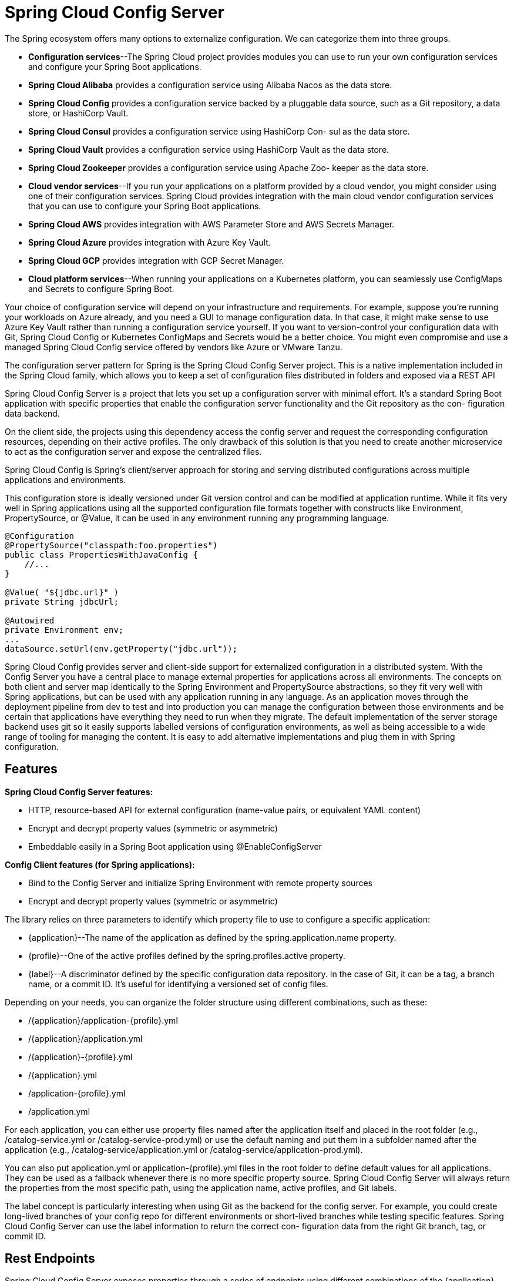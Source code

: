= Spring Cloud Config Server
:figures: 02-configuration/servers/spring-cloud-config

The Spring ecosystem offers many options to externalize configuration. We can categorize
them into three groups.

* *Configuration services*--The Spring Cloud project provides modules you can
use to run your own configuration services and configure your Spring Boot
applications.
* *Spring Cloud Alibaba* provides a configuration service using Alibaba Nacos
as the data store.
* *Spring Cloud Config* provides a configuration service backed by a pluggable
data source, such as a Git repository, a data store, or HashiCorp Vault.
* *Spring Cloud Consul* provides a configuration service using HashiCorp Con-
sul as the data store.
* *Spring Cloud Vault* provides a configuration service using HashiCorp Vault
as the data store.
* *Spring Cloud Zookeeper* provides a configuration service using Apache Zoo-
keeper as the data store.
* *Cloud vendor services*--If you run your applications on a platform provided by a
cloud vendor, you might consider using one of their configuration services.
Spring Cloud provides integration with the main cloud vendor configuration
services that you can use to configure your Spring Boot applications.
* *Spring Cloud AWS* provides integration with AWS Parameter Store and AWS
Secrets Manager.
* *Spring Cloud Azure* provides integration with Azure Key Vault.
* *Spring Cloud GCP* provides integration with GCP Secret Manager.
* *Cloud platform services*--When running your applications on a Kubernetes platform, you can seamlessly use ConfigMaps and Secrets to configure Spring Boot.

Your choice of configuration service will depend on your infrastructure and requirements. For example, suppose you’re running your workloads
on Azure already, and you need a GUI to manage configuration data. In that
case, it might make sense to use Azure Key Vault rather than running a configuration service yourself. If you want to version-control your configuration
data with Git, Spring Cloud Config or Kubernetes ConfigMaps and Secrets
would be a better choice. You might even compromise and use a managed
Spring Cloud Config service offered by vendors like Azure or VMware Tanzu.

The configuration server pattern for Spring is the Spring Cloud Config Server project. This is a native implementation included in the Spring Cloud family, which allows you to keep a set of configuration files distributed in folders and exposed via a REST API

Spring Cloud Config Server is a project that lets you set up a configuration server
with minimal effort. It’s a standard Spring Boot application with specific properties
that enable the configuration server functionality and the Git repository as the con-
figuration data backend. 

On the client side, the projects using this dependency access the config server and request the corresponding configuration resources, depending on their active profiles. The only drawback of this solution is that you need to create another microservice to act as the configuration server and expose the centralized files.

Spring Cloud Config is Spring's client/server approach for storing and serving distributed configurations across multiple applications and environments.

This configuration store is ideally versioned under Git version control and can be modified at application runtime. While it fits very well in Spring applications using all the supported configuration file formats together with constructs like Environment, PropertySource, or @Value, it can be used in any environment running any programming language.

[,java]
----
@Configuration
@PropertySource("classpath:foo.properties")
public class PropertiesWithJavaConfig {
    //...
}

@Value( "${jdbc.url}" )
private String jdbcUrl;

@Autowired
private Environment env;
...
dataSource.setUrl(env.getProperty("jdbc.url"));
----

Spring Cloud Config provides server and client-side support for externalized configuration in a distributed system. With the Config Server you have a central place to manage external properties for applications across all environments. The concepts on both client and server map identically to the Spring Environment and PropertySource abstractions, so they fit very well with Spring applications, but can be used with any application running in any language. As an application moves through the deployment pipeline from dev to test and into production you can manage the configuration between those environments and be certain that applications have everything they need to run when they migrate. The default implementation of the server storage backend uses git so it easily supports labelled versions of configuration environments, as well as being accessible to a wide range of tooling for managing the content. It is easy to add alternative implementations and plug them in with Spring configuration.

== Features

*Spring Cloud Config Server features:*

* HTTP, resource-based API for external configuration (name-value pairs, or equivalent YAML content)
* Encrypt and decrypt property values (symmetric or asymmetric)
* Embeddable easily in a Spring Boot application using @EnableConfigServer

*Config Client features (for Spring applications):*

* Bind to the Config Server and initialize Spring Environment with remote property sources
* Encrypt and decrypt property values (symmetric or asymmetric)

The library relies on three parameters to identify which property file to
use to configure a specific application:

* \{application}--The name of the application as defined by the spring.application.name property.
* \{profile}--One of the active profiles defined by the spring.profiles.active
property.
* \{label}--A discriminator defined by the specific configuration data repository.
In the case of Git, it can be a tag, a branch name, or a commit ID. It's useful for
identifying a versioned set of config files.

Depending on your needs, you can organize the folder structure using different combinations, such as these:

* /\{application}/application-\{profile}.yml
* /\{application}/application.yml
* /\{application}-\{profile}.yml
* /\{application}.yml
* /application-\{profile}.yml
* /application.yml

For each application, you can either use property files named after the application itself
and placed in the root folder (e.g., /catalog-service.yml or /catalog-service-prod.yml) or
use the default naming and put them in a subfolder named after the application (e.g.,
/catalog-service/application.yml or /catalog-service/application-prod.yml).

You can also put application.yml or application-\{profile}.yml files in the root folder
to define default values for all applications. They can be used as a fallback whenever
there is no more specific property source. Spring Cloud Config Server will always
return the properties from the most specific path, using the application name, active
profiles, and Git labels.

The label concept is particularly interesting when using Git as the backend for the
config server. For example, you could create long-lived branches of your config repo
for different environments or short-lived branches while testing specific features.
Spring Cloud Config Server can use the label information to return the correct con-
figuration data from the right Git branch, tag, or commit ID.


== Rest Endpoints

Spring Cloud Config Server exposes properties through a series of endpoints using
different combinations of the \{application}, \{profile}, and \{label} parameters:

. /\{application}/\{profile}[/\{label}]
. /\{application}-\{profile}.yml
. /\{label}/\{application}-\{profile}.yml
. /\{application}-\{profile}.properties
. /\{label}/\{application}-\{profile}.properties

image::{figures}/image-1.png[alt text]

== Configuration
=== Server Configs
* *spring.cloud.config.server.git.timeout*

scaling the Config Service is not enough. Since it’s using a remote Git
repository as the configuration data backend, you’ll need to make that interaction
more resilient too. First, you can define a timeout to prevent the config server from
waiting too long to establish a connection with the remote repository. You can do so
with the spring.cloud.config.server.git.timeout property.

* *spring.cloud.config.server.git.clone-on-start*

Spring Cloud Config is implemented to clone the remote repository locally upon
the first request for configuration data. I recommend using the spring.cloud.config.server.git.clone-on-start property so that the repo clone happens at startup.
Even though it makes the startup phase a bit slower, it makes your deployment fail
faster if there’s any difficulty communicating with the remote repository, rather than
waiting for the first request to find out that something is wrong. Also, it makes the first
request from a client faster.

* *spring.cloud.config.server.git.force-pull*

When a local copy of the repository is created successfully, there’s a chance the
local repo may get changed independently of the remote repo. You can ensure your
config server always uses the same data that’s defined in the remote repository by set-
ting the spring.cloud.config.server.git.force-pull property so that a fresh copy
is pulled whenever the local copy is corrupted, and any local changes are discarded.

* *spring.cloud.config.server.git.basedir*

By default, the local repository is cloned in a folder with a random name. If needed,
you can control where it is cloned through the spring.cloud.config.server.git.basedir property.

=== Client Configs
* spring.cloud.config.request-connect-timeout

You can use the spring.cloud.config.request-connect-timeout property to control the time limit for establishing a connection with the config server. 

* spring.cloud.config.request-read-timeout

The spring.cloud.config.request-read-timeout property lets you limit the time spent reading configuration data from the server.

== Making the configuration server resilient

Spring Cloud Config is implemented to clone the remote repository locally upon
the first request for configuration data. The local copy of the repository improves the config server's fault tolerance because it ensures it can return configuration data to the client applications even if the communication with the remote repository is temporarily failing (for example, if GitHub is down or there’s a problem with the network). However, if the config server
hasn’t cloned the repository locally yet, there’s no fallback in place. That’s why it’s bet-
ter to fail fast at startup and investigate the issue right away.

to ensure it's highly available:

* deploying multiple instances of Config Service in a production environment. If one of them stops working for some reason, another replica can provide the required configuration.
* If it's using a remote Git repository as the configuration data backend, you'll need to make that interaction more resilient too.
 ** First, you can define a timeout to prevent the config server from waiting too long to establish a connection with the remote repository. You can do so with the spring.cloud.config.server.git.timeout property.
 ** using the spring.cloud.config.server.git.clone-on-start property so that the repo clone happens at startup.Even though it makes the startup phase a bit slower, it makes your deployment fail faster if there's any difficulty communicating with the remote repository, rather than waiting for the first request to find out that something is wrong. Also, it makes the first request from a client faster.

image::{figures}/image.png[alt text]

== Making the configuration client resilient

When the integration with the config server is not optional, the application fails to
start up if it cannot contact a config server. If the server is up and running, you could still experience issues due to the distributed nature of the interaction. Therefore it's a good idea to define some timeouts to make the application fail faster. You can use the *spring.cloud.config.request-connect-timeout* property to control the time limit for establishing a connection with the config server. The spring.cloud.config.request-
read-timeout property lets you limit the time spent reading configuration data from
the server.

Even if Config Service is replicated, there's still a chance it will be temporarily unavailable when a client application like Catalog Service starts up. In that scenario, you can leverage the retry pattern and configure the application to try again to connect with the config server before giving up and failing.

The retry behavior is enabled only when the *spring.cloud.config.fail-fast* property is set to true.

[,xml]
----
<dependency>
  <groupId>org.springframework.retry</groupId>
  <artifactId>spring-retry</artifactId>
</dependency>
----

[,yml]
----
spring:
  application:
    name: catalog-service
  config:
    import: "optional:configserver:"
  cloud:
    config:
      uri: http://localhost:8888
      # Timeout on waiting to connect to the config server (ms)
      request-connect-timeout: 5000 # 5s
      # Timeout on waiting to read configuration data from the config server (ms)
      request-read-timeout: 5000 # 5s
      # Makes a failure to connect to the config server fatal
      fail-fast: false # In production, set to true
      retry:
        # Maximum number ofattempts
        max-attempts: 6
        # Initial retry interval for backoff (ms)
        initial-interval: 1000 # 1s
        # Maximum retry interval for backoff (ms)
        max-interval: 2000 # 2s
        # Multiplier to compute the next interval
        multiplier: 1.1
----

== Refreshing configuration at runtime

Spring Cloud Config gives you the possibility to refresh configuration in client applications at runtime. Whenever a new change is pushed to the configuration repository, you can signal all the applications integrated with the config server, and
they will reload the parts affected by the configuration change.

=== Using /actuator/refresh
_TL;DR: Configuration data in a Spring Boot application can be reloaded by calling the
/actuator/refresh endpoint exposed by Spring Boot Actuator._

This a simple refresh option consisting of sending a special
POST request to a running Catalog Service instance to trigger the reloading of the con-
figuration data that has changed (hot reload)

This functionality is one of those administrative processes described by the 15-Factor methodology. In this case, the strategy adopted for managing the process was to embed it in the applications themselves, with the ability to activate it by calling a specific HTTP endpoint.

In production, you’ll probably want a more automated and efficient
way of refreshing configuration than explicitly triggering each application
instance.

you can send a POST request to a client application through a specific endpoint that will trigger a RefreshScopeRefreshedEvent inside the application context.
 You can rely on the Spring Boot Actuator project to expose the refresh endpoint by adding a new dependency
  image::{figures}/image-2.png[alt text]

[,xml]
----
 <dependency>
   <groupId>org.springframework.boot</groupId>
   <artifactId>spring-boot-starter-actuator</artifactId>
 </dependency>
----

The Spring Boot Actuator library configures an /actuator/refresh endpoint that triggers a refresh event. By default, the endpoint is not exposed, so you have to enable it explicitly in the application.yml file

[,yml]
----
 management:
   endpoints:
     web:
       exposure:
         #Exposes the /actuator/refresh endpoint through HTTP
         include: refresh
----
+
The refresh event, *RefreshScopeRefreshedEvent*, will have no effect if there is no component listening. You can use the @RefreshScope annotation on any bean you'd like to be reloaded whenever a refresh is triggered. If you defined your custom properties through a *@ConfigurationProperties* bean, it is already listening to *RefreshScopeRefreshedEvent* by default, so you don't need to make any changes to your code.
+
[,java]
----
 @ConfigurationProperties(prefix = "custom")
 public class CustomProperties {
----

When a remote Git repository backs your config server, you can con-
figure a webhook that notifies the config server automatically whenever new
changes are pushed to the repository. In turn, the config server can notify all
client applications through a message broker like RabbitMQ, using Spring
Cloud Bus.

*TODO: Add this features*

Spring Cloud Config has a few features for encrypting properties containing
secrets before storing them in a Git repository. Also, multiple backend solutions can
be used as configuration data repositories, meaning that you could save all the non-
sensitive properties in Git and use HashiCorp Vault to store secrets. Furthermore, the
REST API itself should be protected

=== Using Spring Cloud Bus
_TL;DR: To propagate the config refresh operation to other applications in the system, you can use Spring Cloud Bus._

In production ,considering the distribution and scale of cloud native applications, sending an HTTP request to all the instances of each application might be a problem. Automation is a crucial part of any cloud native strategy, so we need a way to trigger a RefreshScopeRefreshedEvent event in all of them in one shot. There are a few viable solutions.Using Spring Cloud Bus is one of them.

Spring Cloud Bus (https://spring.io/projects/spring-cloud-bus) establishes a convenient communication channel for broadcasting events among all the application
instances linked to it. It provides an implementation for AMQP brokers (like RabbitMQ)
and Kafka, relying on the Spring Cloud Stream project

Any configuration change consists of pushing a commit to the config repo. It would
be convenient to set up some automation to make Config Service refresh the configuration when a new commit is pushed to the repository, completely removing the need for
manual intervention. Spring Cloud Config provides a Monitor library that makes that
possible. It exposes a /monitor endpoint that can trigger a configuration change event
in Config Service, which then would send it over the Bus to all the listening applications.
It also accepts arguments describing which files have been changed and supports receiv-
ing push notifications from the most common code repository providers like GitHub,
GitLab, and Bitbucket. You can set up a webhook in those services to automatically send
a POST request to Config Service after each new push to the config repo.

Spring Cloud Bus solves the problem of broadcasting a configuration change
event to all connected applications. With Spring Cloud Config Monitor, we can fur-
ther automate the refresh and make it happen after a configuration change is pushed
to the repository backing the config server. 

image::{figures}/Refreshing-configuration-at-runtime-with-Spring-Cloud-Bus-and-Spring-Cloud-Config-Monitor.png[Broadcasting configuration changes through Spring Cloud Bus after the Config Service receives push notifications on every config repo change.]

You can rely on Spring Cloud Bus to broadcast configuration changes
even when you use other options like Consul (with Spring Cloud Consul),
Azure Key Vault (Spring Cloud Azure), AWS Parameter Store or AWS Secrets
Manager (Spring Cloud AWS), or Google Cloud Secret Manager (Spring
Cloud GCP). Unlike Spring Cloud Config, they don’t have built-in push noti-
fication capabilities, so you need to trigger a configuration change or imple-
ment your monitor functionality manually. 

== Usage

=== Server

Add maven package

[,xml]
----
    <dependency>
        <groupId>org.springframework.cloud</groupId>
        <artifactId>spring-cloud-config-server</artifactId>
    </dependency>
----

Enable Config server for app

_ConfigServer.java_

[,java]
----
@SpringBootApplication
@EnableConfigServer
public class ConfigServer {
  public static void main(String[] args) {
    SpringApplication.run(ConfigServer.class, args);
  }
}
----

Configure Config server

----
server.port: 8888
spring.cloud.config.server.git.uri: file://${user.home}/config-repo
----

=== Client
Add maven package

[source,xml]
----
<dependency>
<groupId>
org.springframework.boot
</groupId>
 
<artifactId>
spring-boot-starter-actuator
</artifactId>
</dependency>
<dependency>
<groupId>
org.springframework.cloud
</groupId>
 
<artifactId>
spring-cloud-starter-config
</artifactId>
</dependency>
----

Enable Config server for client
[source,xml]
----
spring:
  application:
    name: centralized-configuration-client
  config:
    import: optional:configserver:http://localhost:8888/
management:
  endpoints:
    web:
      exposure:
        #You also want to enable the /refresh endpoint, to demonstrate dynamic configuration changes. The listing above shows how to do so via the management.endpoints.web.exposure.include property.
        include: "*"
----

Use config variables in code

[,java]
----
/*
 * By default, the configuration values are read on the client’s startup and not again.
 * You can force a bean to refresh its configuration (that is, to pull updated values from the Config Server)
 * by annotating the MessageRestController with the Spring Cloud Config @RefreshScope and then triggering a refresh event
 */
@RefreshScope
@RestController
class MessageRestController {

    /*
     * The client can access any value in the Config Server by using the traditional mechanisms
     * (such as @ConfigurationProperties or @Value("${…​}") or through the Environment abstraction).
     * Now you need to create a Spring MVC REST controller that returns the resolved message property’s value
     */
    @Value("${message:Hello default}")
    private String message;

    @Value("${message1:Hello default1}")
    private String message1;

    @RequestMapping("/message")
    String getMessage() {
        return this.message;
    }

    @RequestMapping("/message1")
    String getMessage1() {
        return this.message1;
    }
}
----

== Securing Spring Cloud Config Server
https://docs.spring.io/spring-cloud-config/reference/server/security.html

== Examples

* https://github.com/spring-kb/baeldung-quick-intro-to-spring-cloud-config[Baeldung Quick Intro to Spring Cloud Configuration]
* https://github.com/spring-kb/baeldung-spring-cloud-consul[Quick Guide to Spring Cloud Consul]

== Samples
* https://github.com/books-java/Learn-Microservices-with-Spring-Boot-3[Multiplication Microservices Example]
